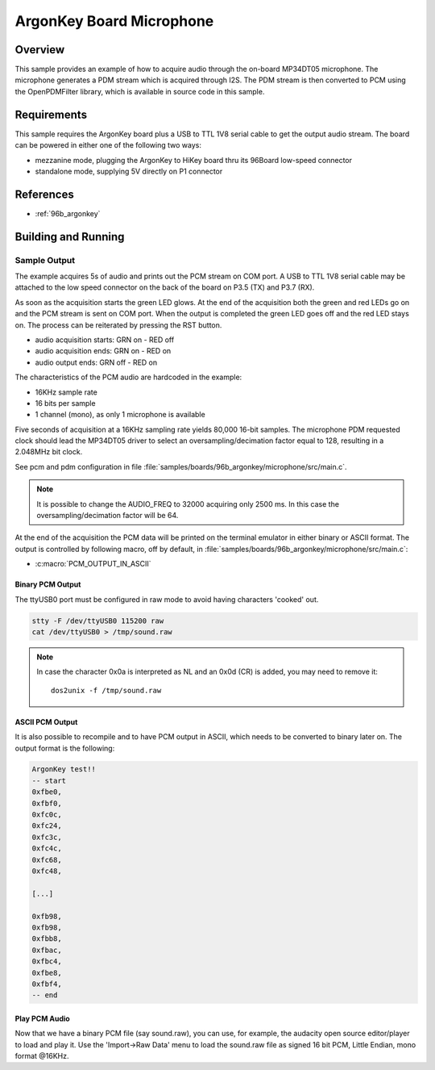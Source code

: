 .. _ArgonKey_Microphone:

ArgonKey Board Microphone
#########################

Overview
********
This sample provides an example of how to acquire audio through
the on-board MP34DT05 microphone. The microphone generates a PDM
stream which is acquired through I2S. The PDM stream is then
converted to PCM using the OpenPDMFilter library, which is available
in source code in this sample.

Requirements
************

This sample requires the ArgonKey board plus a USB to TTL 1V8 serial
cable to get the output audio stream. The board can be powered
in either one of the following two ways:

- mezzanine mode, plugging the ArgonKey to HiKey board thru its 96Board
  low-speed connector
- standalone mode, supplying 5V directly on P1 connector

References
**********

- :ref:`96b_argonkey`

Building and Running
********************

.. zephyr-app-commands::
    :zephyr-app: samples/boards/96b_argonkey/microphone
    :host-os: unix
    :board: 96b_argonkey
    :goals: run
    :compact:

Sample Output
=============

The example acquires 5s of audio and prints out the PCM stream on COM port.
A USB to TTL 1V8 serial cable may be attached to the low speed connector on
the back of the board on P3.5 (TX) and P3.7 (RX).

As soon as the acquisition starts the green LED glows. At the end of the
acquisition both the green and red LEDs go on and the PCM stream is sent
on COM port. When the output is completed the green LED goes off and the red
LED stays on. The process can be reiterated by pressing the RST button.

- audio acquisition starts:     GRN on  - RED off
- audio acquisition ends:       GRN on  - RED on
- audio output ends:            GRN off - RED on

The characteristics of the PCM audio are hardcoded in the example:

- 16KHz sample rate
- 16 bits per sample
- 1 channel (mono), as only 1 microphone is available

Five seconds of acquisition at a 16KHz sampling rate yields 80,000 16-bit samples.
The microphone PDM requested clock should lead the MP34DT05 driver to select an
oversampling/decimation factor equal to 128, resulting in a 2.048MHz bit clock.

See pcm and pdm configuration in file :file:`samples/boards/96b_argonkey/microphone/src/main.c`.

.. note:: It is possible to change the AUDIO_FREQ to 32000 acquiring only 2500 ms. In this
   case the oversampling/decimation factor will be 64.

At the end of the acquisition the PCM data will be printed on the terminal
emulator in either binary or ASCII format. The output is controlled by
following macro, off by default, in :file:`samples/boards/96b_argonkey/microphone/src/main.c`:

* :c:macro:`PCM_OUTPUT_IN_ASCII`

Binary PCM Output
-----------------

The ttyUSB0 port must be configured in raw mode to avoid having
characters 'cooked' out.

.. code-block:: console

   stty -F /dev/ttyUSB0 115200 raw
   cat /dev/ttyUSB0 > /tmp/sound.raw

.. note:: In case the character 0x0a is interpreted as NL and an 0x0d (CR) is added,
   you may need to remove it::

      dos2unix -f /tmp/sound.raw

ASCII PCM Output
----------------

It is also possible to recompile and to have PCM output in ASCII, which needs
to be converted to binary later on. The output format is the following:

.. code-block:: console

    ArgonKey test!!
    -- start
    0xfbe0,
    0xfbf0,
    0xfc0c,
    0xfc24,
    0xfc3c,
    0xfc4c,
    0xfc68,
    0xfc48,

    [...]

    0xfb98,
    0xfb98,
    0xfbb8,
    0xfbac,
    0xfbc4,
    0xfbe8,
    0xfbf4,
    -- end

Play PCM Audio
--------------

Now that we have a binary PCM file (say sound.raw), you can use,
for example, the audacity open source editor/player to load and play it.
Use the 'Import->Raw Data' menu to load the sound.raw file as
signed 16 bit PCM, Little Endian, mono format @16KHz.
